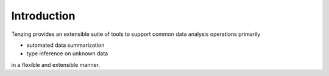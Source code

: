 Introduction
============

Tenzing provides an extensible suite of tools to support common data analysis operations primarily

* automated data summarization
* type inference on unknown data

in a flexible and extensible manner.
